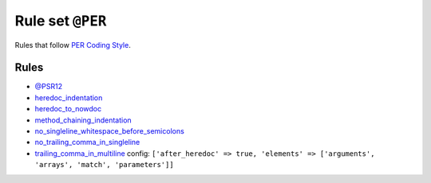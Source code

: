 =================
Rule set ``@PER``
=================

Rules that follow `PER Coding Style <https://www.php-fig.org/per/coding-style/>`_.

Rules
-----

- `@PSR12 <./PSR12.rst>`_
- `heredoc_indentation <./../rules/whitespace/heredoc_indentation.rst>`_
- `heredoc_to_nowdoc <./../rules/string_notation/heredoc_to_nowdoc.rst>`_
- `method_chaining_indentation <./../rules/whitespace/method_chaining_indentation.rst>`_
- `no_singleline_whitespace_before_semicolons <./../rules/semicolon/no_singleline_whitespace_before_semicolons.rst>`_
- `no_trailing_comma_in_singleline <./../rules/basic/no_trailing_comma_in_singleline.rst>`_
- `trailing_comma_in_multiline <./../rules/control_structure/trailing_comma_in_multiline.rst>`_
  config:
  ``['after_heredoc' => true, 'elements' => ['arguments', 'arrays', 'match', 'parameters']]``
